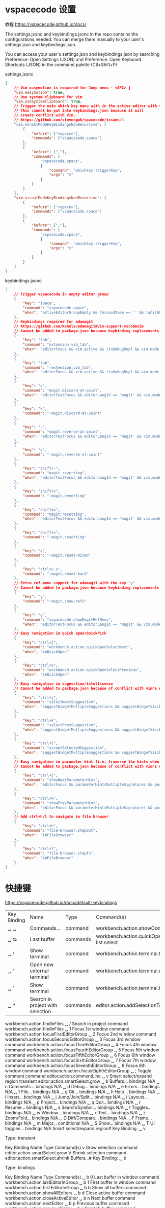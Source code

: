 * vspacecode 设置
教程 https://vspacecode.github.io/docs/

The settings.jsonc and keybindings.jsonc in the repo contains the configurations
needed. You can merge them manually to your user's settings.json and
keybindings.json.

You can access your user's settings.json and keybindings.json by searching
Preference: Open Settings (JSON) and Preference: Open Keyboard Shortcuts (JSON)
in the command palette (Ctl+Shift+P)

settings.jsonc
#+begin_src json
  {
      // Vim easymotion is required for Jump menu - <SPC> j
      "vim.easymotion": true,
      // Use system clipboard for vim
      "vim.useSystemClipboard": true,
      // Trigger the main which key menu with in the active editor with vim
      // This cannot be put into keybindings.json because it will
      // create conflict with Vim.
      // https://github.com/stevenguh/spacecode/issues/3
      "vim.normalModeKeyBindingsNonRecursive": [
          {
              "before": ["<space>"],
              "commands": ["vspacecode.space"]
          },
          {
              "before": [","],
              "commands": [
                  "vspacecode.space",
                  {
                      "command": "whichkey.triggerKey",
                      "args": "m"
                  }
              ]
          }
      ],
      "vim.visualModeKeyBindingsNonRecursive": [
          {
              "before": ["<space>"],
              "commands": ["vspacecode.space"]
          },
          {
              "before": [","],
              "commands": [
                  "vspacecode.space",
                  {
                      "command": "whichkey.triggerKey",
                      "args": "m"
                  }
              ]
          }
      ]
  }
#+end_src

keybindings.jsonc
#+begin_src json
[
    // Trigger vspacecode in empty editor group
    {
        "key": "space",
        "command": "vspacecode.space",
        "when": "activeEditorGroupEmpty && focusedView == '' && !whichkeyActive && !inputFocus"
    },
    // Keybindings required for edamagit
    // https://github.com/kahole/edamagit#vim-support-vscodevim
    // Cannot be added to package.json because keybinding replacements
    {
        "key": "tab",
        "command": "extension.vim_tab",
        "when": "editorFocus && vim.active && !inDebugRepl && vim.mode != 'Insert' && editorLangId != 'magit'"
    },
    {
        "key": "tab",
        "command": "-extension.vim_tab",
        "when": "editorFocus && vim.active && !inDebugRepl && vim.mode != 'Insert'"
    },
    {
        "key": "x",
        "command": "magit.discard-at-point",
        "when": "editorTextFocus && editorLangId == 'magit' && vim.mode =~ /^(?!SearchInProgressMode|CommandlineInProgress).*$/"
    },
    {
        "key": "k",
        "command": "-magit.discard-at-point"
    },
    {
        "key": "-",
        "command": "magit.reverse-at-point",
        "when": "editorTextFocus && editorLangId == 'magit' && vim.mode =~ /^(?!SearchInProgressMode|CommandlineInProgress).*$/"
    },
    {
        "key": "v",
        "command": "-magit.reverse-at-point"
    },
    {
        "key": "shift+-",
        "command": "magit.reverting",
        "when": "editorTextFocus && editorLangId == 'magit' && vim.mode =~ /^(?!SearchInProgressMode|CommandlineInProgress).*$/"
    },
    {
        "key": "shift+v",
        "command": "-magit.reverting"
    },
    {
        "key": "shift+o",
        "command": "magit.resetting",
        "when": "editorTextFocus && editorLangId == 'magit' && vim.mode =~ /^(?!SearchInProgressMode|CommandlineInProgress).*$/"
    },
    {
        "key": "shift+x",
        "command": "-magit.resetting"
    },
    {
        "key": "x",
        "command": "-magit.reset-mixed"
    },
    {
        "key": "ctrl+u x",
        "command": "-magit.reset-hard"
    },
    // Extra ref menu support for edamagit with the key "y"
    // Cannot be added to package.json because keybinding replacements
    {
        "key": "y",
        "command": "-magit.show-refs"
    },
    {
        "key": "y",
        "command": "vspacecode.showMagitRefMenu",
        "when": "editorTextFocus && editorLangId == 'magit' && vim.mode == 'Normal'"
    },
    // Easy navigation in quick open/QuickPick
    {
        "key": "ctrl+j",
        "command": "workbench.action.quickOpenSelectNext",
        "when": "inQuickOpen"
    },
    {
        "key": "ctrl+k",
        "command": "workbench.action.quickOpenSelectPrevious",
        "when": "inQuickOpen"
    },
    // Easy navigation in sugesstion/intellisense
    // Cannot be added to package.json because of conflict with vim's default bindings
    {
        "key": "ctrl+j",
        "command": "selectNextSuggestion",
        "when": "suggestWidgetMultipleSuggestions && suggestWidgetVisible && textInputFocus"
    },
    {
        "key": "ctrl+k",
        "command": "selectPrevSuggestion",
        "when": "suggestWidgetMultipleSuggestions && suggestWidgetVisible && textInputFocus"
    },
    {
        "key": "ctrl+l",
        "command": "acceptSelectedSuggestion",
        "when": "suggestWidgetMultipleSuggestions && suggestWidgetVisible && textInputFocus"
    },
    // Easy navigation in parameter hint (i.e. traverse the hints when there's multiple overload for one method)
    // Cannot be added to package.json because of conflict with vim's default bindings
    {
        "key": "ctrl+j",
        "command": "showNextParameterHint",
        "when": "editorFocus && parameterHintsMultipleSignatures && parameterHintsVisible"
    },
    {
        "key": "ctrl+k",
        "command": "showPrevParameterHint",
        "when": "editorFocus && parameterHintsMultipleSignatures && parameterHintsVisible"
    },
    // Add ctrl+h/l to navigate in file browser
    {
        "key": "ctrl+h",
        "command": "file-browser.stepOut",
        "when": "inFileBrowser"
    },
    {
        "key": "ctrl+l",
        "command": "file-browser.stepIn",
        "when": "inFileBrowser"
    }
]
#+end_src
* 快捷键
  https://vspacecode.github.io/docs/default-keybindings
  
 | Key Binding | Name                             | Type     | Command(s)                                                               |
 | ␣ ␣         | Commands...                      | command  | workbench.action.showCommands                                            |
 | ␣ ↹         | Last buffer                      | commands | workbench.action.quickOpenPreviousRecentlyUsedEditorInGroup  list.select |
 | ␣ !         | Show terminal                    | command  | workbench.action.terminal.focus                                          |
 | ␣ "         | Open new external terminal       | command  | workbench.action.terminal.openNativeConsole                              |
 | ␣ '         | Show terminal                    | command  | workbench.action.terminal.focus                                          |
 | ␣ *         | Search in project with selection | commands | editor.action.addSelectionToNextFindMatch                                |
  workbench.action.findInFiles
  ␣ /	Search in project	command	workbench.action.findInFiles
  ␣ 1	Focus 1st window	command	workbench.action.focusFirstEditorGroup
  ␣ 2	Focus 2nd window	command	workbench.action.focusSecondEditorGroup
  ␣ 3	Focus 3rd window	command	workbench.action.focusThirdEditorGroup
  ␣ 4	Focus 4th window	command	workbench.action.focusFourthEditorGroup
  ␣ 5	Focus 5th window	command	workbench.action.focusFifthEditorGroup
  ␣ 6	Focus 6th window	command	workbench.action.focusSixthEditorGroup
  ␣ 7	Focus 7th window	command	workbench.action.focusSeventhEditorGroup
  ␣ 8	Focus 8th window	command	workbench.action.focusEighthEditorGroup
  ␣ ;	Toggle comment	command	editor.action.commentLine
  ␣ v	Smart select/expand region	transient	editor.action.smartSelect.grow
  ␣ b	Buffers...	bindings	N/A
  ␣ c	Comments...	bindings	N/A
  ␣ d	Debug...	bindings	N/A
  ␣ e	Errors...	bindings	N/A
  ␣ f	File...	bindings	N/A
  ␣ g	Git...	bindings	N/A
  ␣ h	Help...	bindings	N/A
  ␣ i	Insert...	bindings	N/A
  ␣ j	Jump/Join/Split...	bindings	N/A
  ␣ l	Layouts...	bindings	N/A
  ␣ p	Project...	bindings	N/A
  ␣ q	Quit..	bindings	N/A
  ␣ r	Resume...	bindings	N/A
  ␣ s	Search/Symbol...	bindings	N/A
  ␣ t	Toggles...	bindings	N/A
  ␣ w	Window...	bindings	N/A
  ␣ x	Text...	bindings	N/A
  ␣ z	Zoom/Fold...	bindings	N/A
  ␣ D	Diff/Compare...	bindings	N/A
  ␣ F	Frame...	bindings	N/A
  ␣ m	Major...	conditional	N/A
  ␣ S	Show...	bindings	N/A
  ␣ T	UI toggles...	bindings	N/A
  Smart select/expand region#
  Key Binding: ␣ v

  Type: transient

  Key Binding	Name	Type	Command(s)
  v	Grow selection	command	editor.action.smartSelect.grow
  V	Shrink selection	command	editor.action.smartSelect.shrink
  Buffers...#
  Key Binding: ␣ b

  Type: bindings

  Key Binding	Name	Type	Command(s)
  ␣ b 0	Last buffer in window	command	workbench.action.lastEditorInGroup
  ␣ b 1	First buffer in window	command	workbench.action.firstEditorInGroup
  ␣ b b	Show all buffers	command	workbench.action.showAllEditors
  ␣ b d	Close active buffer	command	workbench.action.closeActiveEditor
  ␣ b n	Next buffer	command	workbench.action.nextEditor
  ␣ b p	Previous buffer	command	workbench.action.previousEditor
  ␣ b s	Scratch buffer	command	workbench.action.files.newUntitledFile
  ␣ b t	Pin buffer	command	workbench.action.pinEditor
  ␣ b u	Reopen closed buffer	command	workbench.action.reopenClosedEditor
  ␣ b B	Show all buffers in active window	command	workbench.action.showEditorsInActiveGroup
  ␣ b H	Move buffer into left window	command	workbench.action.moveEditorToLeftGroup
  ␣ b J	Move buffer into below window	command	workbench.action.moveEditorToBelowGroup
  ␣ b K	Move buffer into above window	command	workbench.action.moveEditorToAboveGroup
  ␣ b L	Move buffer into right window	command	workbench.action.moveEditorToRightGroup
  ␣ b M	Close other buffers	command	workbench.action.closeOtherEditors
  ␣ b P	Paste clipboard to buffer	commands	editor.action.selectAll
  editor.action.clipboardPasteAction
  ␣ b T	Unpin buffer	command	workbench.action.unpinEditor
  ␣ b Y	Copy buffer to clipboard	command	vspacecode.copyWholeBuffer
  ␣ b N	New Buffer...	bindings	N/A
  Comments...#
  Key Binding: ␣ c

  Type: bindings

  Key Binding	Name	Type	Command(s)
  ␣ c l	Toggle line comment	command	editor.action.commentLine
  ␣ c n	Next error	command	editor.action.marker.nextInFiles
  ␣ c N	Previous error	command	editor.action.marker.prevInFiles
  Debug...#
  Key Binding: ␣ d

  Type: bindings

  Key Binding	Name	Type	Command(s)
  ␣ d c	Continue debug	command	workbench.action.debug.continue
  ␣ d d	Start debug	command	workbench.action.debug.start
  ␣ d i	Step into	command	workbench.action.debug.stepInto
  ␣ d j	Jump to cursor	command	debug.jumpToCursor
  ␣ d o	Step out	command	workbench.action.debug.stepOut
  ␣ d p	Pause debug	command	workbench.action.debug.pause
  ␣ d s	Step over	command	workbench.action.debug.stepOver
  ␣ d v	REPL	command	workbench.debug.action.toggleRepl
  ␣ d w	Focus on watch window	command	workbench.debug.action.focusWatchView
  ␣ d D	Run without debugging	command	workbench.action.debug.run
  ␣ d R	Restart debug	command	workbench.action.debug.restart
  ␣ d S	Stop debug	command	workbench.action.debug.stop
  ␣ d W	Add to watch	command	editor.debug.action.selectionToWatch
  ␣ d b	Breakpoint...	bindings	N/A
  Errors...#
  Key Binding: ␣ e

  Type: bindings

  Key Binding	Name	Type	Command(s)
  ␣ e .	Error transient	transient	N/A
  ␣ e l	List errors	command	workbench.actions.view.problems
  ␣ e n	Next error	command	editor.action.marker.nextInFiles
  ␣ e p	Previous error	command	editor.action.marker.prevInFiles
  ␣ e N	Previous error	command	editor.action.marker.prevInFiles
  File...#
  Key Binding: ␣ f

  Type: bindings

  Key Binding	Name	Type	Command(s)
  ␣ f =	Format file	command	editor.action.formatDocument
  ␣ f f	Open file/folder	command	file-browser.open
  ␣ f l	Change file language	command	workbench.action.editor.changeLanguageMode
  ␣ f n	New file	command	explorer.newFile
  ␣ f o	Open with...	command	explorer.openWith
  ␣ f r	Open recent...	command	workbench.action.openRecent
  ␣ f s	Save file	command	workbench.action.files.save
  ␣ f t	Toggle tree/explorer view	conditional	N/A
  ␣ f w	Open active in new window	command	workbench.action.files.showOpenedFileInNewWindow
  ␣ f D	Delete current file	commands	workbench.files.action.showActiveFileInExplorer
  deleteFile
  ␣ f L	Locate file	command	revealFileInOS
  ␣ f R	Rename file	commands	workbench.files.action.showActiveFileInExplorer
  renameFile
  ␣ f S	Save all files	command	workbench.action.files.saveAll
  ␣ f T	Show active file in tree/explorer view	command	workbench.files.action.showActiveFileInExplorer
  ␣ f e	Emacs/VSpaceCode...	bindings	N/A
  ␣ f i	Indentation...	bindings	N/A
  ␣ f y	Yank...	bindings	N/A
  Git...#
  Key Binding: ␣ g

  Type: bindings

  Key Binding	Name	Type	Command(s)
  ␣ g b	Blame file	command	magit.blame-file
  ␣ g c	Clone	command	git.clone
  ␣ g i	Initialize repository	command	git.init
  ␣ g m	Magit dispatch	command	magit.dispatch
  ␣ g s	Status	command	magit.status
  ␣ g S	Stage file	command	magit.stage-file
  ␣ g U	Unstage file	command	magit.unstage-file
  ␣ g f	File...	bindings	N/A
  Help...#
  Key Binding: ␣ h

  Type: bindings

  Key Binding	Name	Type	Command(s)
  ␣ h d	Open VSCode Documentation	command	workbench.action.openDocumentationUrl
  ␣ h k	Open global key bindings	command	workbench.action.openGlobalKeybindings
  ␣ h I	Report VSCode Issue	command	workbench.action.openIssueReporter
  ␣ h T	Open VSCode Tutorial	command	workbench.action.showInteractivePlayground
  Insert...#
  Key Binding: ␣ i

  Type: bindings

  Key Binding	Name	Type	Command(s)
  ␣ i j	Insert line below	command	editor.action.insertLineAfter
  ␣ i k	Insert line above	command	editor.action.insertLineBefore
  ␣ i s	Insert snippet	command	editor.action.insertSnippet
  Jump/Join/Split...#
  Key Binding: ␣ j

  Type: bindings

  Key Binding	Name	Type	Command(s)
  ␣ j =	Format region or buffer	command	editor.action.format
  ␣ j i	Jump to symbol in buffer	command	workbench.action.gotoSymbol
  ␣ j j	Jump to character	command	vim.remap
  ␣ j l	Jump to line	command	vim.remap
  ␣ j n	Split new line	command	lineBreakInsert
  ␣ j v	Jump to outline/variables	command	breadcrumbs.focusAndSelect
  ␣ j w	Jump to word	command	vim.remap
  ␣ j I	Jump to symbol in workspace	command	workbench.action.showAllSymbols
  Layouts...#
  Key Binding: ␣ l

  Type: bindings

  Key Binding	Name	Type	Command(s)
  ␣ l d	Close workspace	command	workbench.action.closeFolder
  Project...#
  Key Binding: ␣ p

  Type: bindings

  Key Binding	Name	Type	Command(s)
  ␣ p f	Find file in project...	command	workbench.action.quickOpen
  ␣ p l	Switch project...	command	workbench.action.openRecent
  ␣ p p	Switch project...	command	workbench.action.openRecent
  ␣ p t	Show tree/explorer view	command	workbench.view.explorer
  ␣ p R	Replace in files...	command	workbench.action.replaceInFiles
  Quit..#
  Key Binding: ␣ q

  Type: bindings

  Key Binding	Name	Type	Command(s)
  ␣ q f	Close frame	command	workbench.action.closeWindow
  ␣ q q	Close frame	command	workbench.action.closeWindow
  ␣ q r	Reload frame	command	workbench.action.reloadWindow
  ␣ q s	Save all and close frame	commands	workbench.action.files.saveAll
  workbench.action.closeWindow
  ␣ q Q	Quit application	command	workbench.action.quit
  ␣ q R	Reload frame with extensions disabled	command	workbench.action.reloadWindowWithExtensionsDisabled
  Resume...#
  Key Binding: ␣ r

  Type: bindings

  Key Binding	Name	Type	Command(s)
  ␣ r b	Recent buffers	command	workbench.action.showAllEditorsByMostRecentlyUsed
  ␣ r s	Search in project	command	workbench.action.findInFiles
  Search/Symbol...#
  Key Binding: ␣ s

  Type: bindings

  Key Binding	Name	Type	Command(s)
  ␣ s c	Clear highlight	command	vim.remap
  ␣ s e	Edit symbol	command	editor.action.rename
  ␣ s h	Highlight symbol	transient	editor.action.wordHighlight.trigger
  ␣ s j	Jump to symbol in buffer	command	workbench.action.gotoSymbol
  ␣ s p	Search in project	command	workbench.action.findInFiles
  ␣ s r	Search all references	command	editor.action.referenceSearch.trigger
  ␣ s s	Fuzzy search in current buffer	command	fuzzySearch.activeTextEditorWithCurrentSelection
  ␣ s J	Jump to symbol in workspace	command	workbench.action.showAllSymbols
  ␣ s P	Search in project with selection	commands	editor.action.addSelectionToNextFindMatch
  workbench.action.findInFiles
  ␣ s R	Search all references in side bar	command	references-view.find
  ␣ s S	Fuzzy search with selection in current buffer	commands	editor.action.addSelectionToNextFindMatch
  fuzzySearch.activeTextEditorWithCurrentSelection
  Toggles...#
  Key Binding: ␣ t

  Type: bindings

  Key Binding	Name	Type	Command(s)
  ␣ t c	Toggle find case sensitive	command	toggleFindCaseSensitive
  ␣ t l	Toggle word wrap	command	editor.action.toggleWordWrap
  ␣ t w	Toggle render whitespace	command	editor.action.toggleRenderWhitespace
  Window...#
  Key Binding: ␣ w

  Type: bindings

  Key Binding	Name	Type	Command(s)
  ␣ w -	Split window below	command	workbench.action.splitEditorDown
  ␣ w /	Split window right	command	workbench.action.splitEditor
  ␣ w =	Reset window sizes	command	workbench.action.evenEditorWidths
  ␣ w [	Shrink window	transient	workbench.action.decreaseViewSize
  ␣ w ]	Enlarge window	transient	workbench.action.increaseViewSize
  ␣ w d	Close window	command	workbench.action.closeEditorsInGroup
  ␣ w h	Focus window left	command	workbench.action.focusPreviousGroup
  ␣ w j	Focus window down	command	workbench.action.focusBelowGroup
  ␣ w k	Focus window up	command	workbench.action.focusAboveGroup
  ␣ w l	Focus window right	command	workbench.action.focusNextGroup
  ␣ w m	Maximize window	command	workbench.action.toggleEditorWidths
  ␣ w o	Switch frame	command	workbench.action.quickSwitchWindow
  ␣ w s	Split window below	command	workbench.action.splitEditorDown
  ␣ w v	Split window right	command	workbench.action.splitEditor
  ␣ w w	Focus next window	command	workbench.action.focusNextGroup
  ␣ w x	Close all windows	command	workbench.action.closeAllGroups
  ␣ w z	Combine all buffers	command	workbench.action.joinAllGroups
  ␣ w D	Close all other windows	command	workbench.action.closeEditorsInOtherGroups
  ␣ w F	Open new empty frame	command	workbench.action.newWindow
  ␣ w H	Move window left	command	workbench.action.moveActiveEditorGroupLeft
  ␣ w J	Move window down	command	workbench.action.moveActiveEditorGroupDown
  ␣ w K	Move window up	command	workbench.action.moveActiveEditorGroupUp
  ␣ w L	Move window right	command	workbench.action.moveActiveEditorGroupRight
  ␣ w M	Maximize window and hide side bar	command	workbench.action.maximizeEditor
  ␣ w W	Focus previous window	command	workbench.action.focusPreviousGroup
  Text...#
  Key Binding: ␣ x

  Type: bindings

  Key Binding	Name	Type	Command(s)
  ␣ x .	Quick fix	command	editor.action.quickFix
  ␣ x a	Find all references	command	editor.action.referenceSearch.trigger
  ␣ x i	Organize Imports	command	editor.action.organizeImports
  ␣ x r	Rename symbol	command	editor.action.rename
  ␣ x u	To lower case	command	editor.action.transformToLowercase
  ␣ x J	Move lines down	transient	editor.action.moveLinesDownAction
  ␣ x K	Move lines up	transient	editor.action.moveLinesUpAction
  ␣ x R	Refactor	command	editor.action.refactor
  ␣ x U	To upper case	command	editor.action.transformToUppercase
  ␣ x d	Delete...	bindings	N/A
  ␣ x l	Lines...	bindings	N/A
  ␣ x m	Merge conflict...	bindings	N/A
  Zoom/Fold...#
  Key Binding: ␣ z

  Type: bindings

  Key Binding	Name	Type	Command(s)
  ␣ z f	Frame...	transient	N/A
  ␣ z i	Image preview...	transient	N/A
  ␣ z x	Font...	transient	N/A
  ␣ z .	Fold...	bindings	N/A
  Diff/Compare...#
  Key Binding: ␣ D

  Type: bindings

  Key Binding	Name	Type	Command(s)
  ␣ D c	Compare active file with clipboard	command	workbench.files.action.compareWithClipboard
  ␣ D m	Compare current merge conflict	command	merge-conflict.compare
  ␣ D s	Compare active file with saved	command	workbench.files.action.compareWithSaved
  ␣ D w	Toggle ignore trim whitespace	command	toggle.diff.ignoreTrimWhitespace
  ␣ D D	Compare active file with...	command	workbench.files.action.compareFileWith
  Frame...#
  Key Binding: ␣ F

  Type: bindings

  Key Binding	Name	Type	Command(s)
  ␣ F n	Duplicate workspace in new frame	command	workbench.action.duplicateWorkspaceInNewWindow
  ␣ F o	Switch frame	command	workbench.action.quickSwitchWindow
  ␣ F N	Open new empty frame	command	workbench.action.newWindow
  Major...#
  Key Binding: ␣ m

  Type: conditional

  Condition	Name	Type	Command(s)
  languageId:go	Go	bindings	N/A
  languageId:markdown	Markdown	bindings	N/A
  Show...#
  Key Binding: ␣ S

  Type: bindings

  Key Binding	Name	Type	Command(s)
  ␣ S d	Show debug console	command	workbench.debug.action.toggleRepl
  ␣ S e	Show explorer	command	workbench.view.explorer
  ␣ S g	Show source control	command	workbench.view.scm
  ␣ S o	Show output	command	workbench.action.output.toggleOutput
  ␣ S p	Show problem	command	workbench.actions.view.problems
  ␣ S r	Show remote explorer	command	workbench.view.remote
  ␣ S s	Show search	command	workbench.view.search
  ␣ S t	Show test	command	workbench.view.extension.test
  ␣ S x	Show extensions	command	workbench.view.extensions
  UI toggles...#
  Key Binding: ␣ T

  Type: bindings

  Key Binding	Name	Type	Command(s)
  ␣ T b	Toggle side bar visibility	command	workbench.action.toggleSidebarVisibility
  ␣ T c	Toggle centered layout	command	workbench.action.toggleCenteredLayout
  ␣ T i	Select icon theme	command	workbench.action.selectIconTheme
  ␣ T j	Toggle panel visibility	command	workbench.action.togglePanel
  ␣ T m	Toggle maximized panel	command	workbench.action.toggleMaximizedPanel
  ␣ T s	Select theme	command	workbench.action.selectTheme
  ␣ T t	Toggle tool/activity bar visibility	command	workbench.action.toggleActivityBarVisibility
  ␣ T z	Toggle zen mode	command	workbench.action.toggleZenMode
  ␣ T F	Toggle full screen	command	workbench.action.toggleFullScreen
  ␣ T T	Toggle tab visibility	command	workbench.action.toggleTabsVisibility
  New Buffer...#
  Key Binding: ␣ b N

  Type: bindings

  Key Binding	Name	Type	Command(s)
  ␣ b N h	New untitled buffer (split left)	commands	workbench.action.splitEditorLeft
  workbench.action.files.newUntitledFile
  workbench.action.closeOtherEditors
  ␣ b N j	New untitled buffer (split down)	commands	workbench.action.splitEditorDown
  workbench.action.files.newUntitledFile
  workbench.action.closeOtherEditors
  ␣ b N k	New untitled buffer (split up)	commands	workbench.action.splitEditorUp
  workbench.action.files.newUntitledFile
  workbench.action.closeOtherEditors
  ␣ b N l	New untitled buffer (split right)	commands	workbench.action.splitEditorRight
  workbench.action.files.newUntitledFile
  workbench.action.closeOtherEditors
  ␣ b N n	New untitled buffer	command	workbench.action.files.newUntitledFile
  Breakpoint...#
  Key Binding: ␣ d b

  Type: bindings

  Key Binding	Name	Type	Command(s)
  ␣ d b b	Toggle breakpoint	command	editor.debug.action.toggleBreakpoint
  ␣ d b c	Add conditional breakpoint	command	editor.debug.action.conditionalBreakpoint
  ␣ d b d	Delete breakpoint	command	debug.removeBreakpoint
  ␣ d b e	Enable breakpoint	command	debug.enableOrDisableBreakpoint
  ␣ d b f	Add function breakpoint	command	workbench.debug.viewlet.action.addFunctionBreakpointAction
  ␣ d b i	Toggle inline breakpoint	command	editor.debug.action.toggleInlineBreakpoint
  ␣ d b n	Next breakpoint	transient	editor.debug.action.goToNextBreakpoint
  ␣ d b p	Previous breakpoint	transient	editor.debug.action.goToPreviousBreakpoint
  ␣ d b s	Disable breakpoint	command	debug.enableOrDisableBreakpoint
  ␣ d b D	Delete all breakpoints	command	workbench.debug.viewlet.action.removeAllBreakpoints
  ␣ d b E	Enable all breakpoints	command	workbench.debug.viewlet.action.enableAllBreakpoints
  ␣ d b S	Disable all breakpoints	command	workbench.debug.viewlet.action.disableAllBreakpoints
  Error transient#
  Key Binding: ␣ e .

  Type: transient

  Key Binding	Name	Type	Command(s)
  n	Next error	command	editor.action.marker.nextInFiles
  p	Previous error	command	editor.action.marker.prevInFiles
  N	Previous error	command	editor.action.marker.prevInFiles
  Toggle tree/explorer view#
  Key Binding: ␣ f t

  Type: conditional

  Condition	Name	Type	Command(s)
  Show explorer view	command	workbench.view.explorer
  when:sideBarVisible && explorerViewletVisible	Hide side bar	command	workbench.action.toggleSidebarVisibility
  Emacs/VSpaceCode...#
  Key Binding: ␣ f e

  Type: bindings

  Key Binding	Name	Type	Command(s)
  ␣ f e d	Open settings	command	workbench.action.openGlobalSettings
  ␣ f e k	Open global key bindings	command	workbench.action.openGlobalKeybindings
  ␣ f e l	Open language settings	command	workbench.action.configureLanguageBasedSettings
  ␣ f e s	Configure user snippets	command	workbench.action.openSnippets
  ␣ f e w	Open workspace settings	command	workbench.action.openWorkspaceSettings
  ␣ f e D	Open settings JSON	command	workbench.action.openSettingsJson
  ␣ f e K	Open global key bindings JSON	command	workbench.action.openGlobalKeybindingsFile
  ␣ f e W	Open workspace settings JSON	command	workbench.action.openWorkspaceSettingsFile
  Indentation...#
  Key Binding: ␣ f i

  Type: bindings

  Key Binding	Name	Type	Command(s)
  ␣ f i d	Detect indentation	command	editor.action.detectIndentation
  ␣ f i i	Change indentation	command	changeEditorIndentation
  ␣ f i r	Reindent	command	editor.action.reindentlines
  ␣ f i s	Convert indentation to spaces	command	editor.action.indentationToSpaces
  ␣ f i t	Convert indentation to tabs	command	editor.action.indentationToTabs
  ␣ f i R	Reindent selected	command	editor.action.reindentselectedlines
  Yank...#
  Key Binding: ␣ f y

  Type: bindings

  Key Binding	Name	Type	Command(s)
  ␣ f y c	Copy path of active file with line and column	command	vspacecode.copyPathWithLineColumn
  ␣ f y d	Copy directory path of the active file	command	vspacecode.copyDirectoryPath
  ␣ f y l	Copy path of active file with line	command	vspacecode.copyPathWithLine
  ␣ f y n	Copy filename of active file	command	vspacecode.copyFilename
  ␣ f y y	Copy path of active file	command	vspacecode.copyPath
  ␣ f y C	Copy relative path of active file with line and column	command	vspacecode.copyRelativePathWithLineColumn
  ␣ f y D	Copy relative directory path of the active file	command	vspacecode.copyRelativeDirectoryPath
  ␣ f y L	Copy relative path of active file with line	command	vspacecode.copyRelativePathWithLine
  ␣ f y N	Copy filename without extension of active file	command	vspacecode.copyFilenameBase
  ␣ f y Y	Copy relative path of active file	command	vspacecode.copyRelativePath
  File...#
  Key Binding: ␣ g f

  Type: bindings

  Key Binding	Name	Type	Command(s)
  ␣ g f d	Diff	command	magit.diff-file
  ␣ g f l	Show log/timeline	command	timeline.focus
  Highlight symbol#
  Key Binding: ␣ s h

  Type: transient

  Key Binding	Name	Type	Command(s)
  /	Search in project with selection	commands	editor.action.addSelectionToNextFindMatch
  workbench.action.findInFiles
  n	Next occurrence	command	editor.action.wordHighlight.next
  p	Previous occurrence	command	editor.action.wordHighlight.prev
  N	Previous occurrence	command	editor.action.wordHighlight.prev
  Shrink window#
  Key Binding: ␣ w [

  Type: transient

  Key Binding	Name	Type	Command(s)
  [	Shrink window	command	workbench.action.decreaseViewSize
  ]	Enlarge window	command	workbench.action.increaseViewSize
  Enlarge window#
  Key Binding: ␣ w ]

  Type: transient

  Key Binding	Name	Type	Command(s)
  [	Shrink window	command	workbench.action.decreaseViewSize
  ]	Enlarge window	command	workbench.action.increaseViewSize
  Move lines down#
  Key Binding: ␣ x J

  Type: transient

  Key Binding	Name	Type	Command(s)
  J	Move lines down	command	editor.action.moveLinesDownAction
  K	Move lines up	command	editor.action.moveLinesUpAction
  Move lines up#
  Key Binding: ␣ x K

  Type: transient

  Key Binding	Name	Type	Command(s)
  J	Move lines down	command	editor.action.moveLinesDownAction
  K	Move lines up	command	editor.action.moveLinesUpAction
  Delete...#
  Key Binding: ␣ x d

  Type: bindings

  Key Binding	Name	Type	Command(s)
  ␣ x d w	Delete trailing whitespace	command	editor.action.trimTrailingWhitespace
  Lines...#
  Key Binding: ␣ x l

  Type: bindings

  Key Binding	Name	Type	Command(s)
  ␣ x l d	Duplicate lines down	command	editor.action.copyLinesDownAction
  ␣ x l s	Sort lines in ascending order	command	editor.action.sortLinesAscending
  ␣ x l D	Duplicate lines up	command	editor.action.copyLinesUpAction
  ␣ x l S	Sort lines in descending order	command	editor.action.sortLinesDescending
  Merge conflict...#
  Key Binding: ␣ x m

  Type: bindings

  Key Binding	Name	Type	Command(s)
  ␣ x m b	Accept both	command	merge-conflict.accept.both
  ␣ x m c	Accept current	command	merge-conflict.accept.current
  ␣ x m i	Accept incoming	command	merge-conflict.accept.incoming
  ␣ x m k	Compare current conflict	command	merge-conflict.compare
  ␣ x m n	Next Conflict	command	merge-conflict.next
  ␣ x m s	Accept selection	command	merge-conflict.accept.selection
  ␣ x m B	Accept all both	command	merge-conflict.accept.all-both
  ␣ x m C	Accept all current	command	merge-conflict.accept.all-current
  ␣ x m I	Accept all incoming	command	merge-conflict.accept.all-incoming
  ␣ x m N	Previous Conflict	command	merge-conflict.previous
  Frame...#
  Key Binding: ␣ z f

  Type: transient

  Key Binding	Name	Type	Command(s)
  +	Zoom in	command	workbench.action.zoomIn
  -	Zoom out	command	workbench.action.zoomOut
  0	Reset zoom	command	workbench.action.zoomReset
  =	Zoom in	command	workbench.action.zoomIn
  Image preview...#
  Key Binding: ␣ z i

  Type: transient

  Key Binding	Name	Type	Command(s)
  +	Zoom in	command	imagePreview.zoomIn
  -	Zoom out	command	imagePreview.zoomOut
  =	Zoom in	command	imagePreview.zoomIn
  Font...#
  Key Binding: ␣ z x

  Type: transient

  Key Binding	Name	Type	Command(s)
  +	Zoom in	command	editor.action.fontZoomIn
  -	Zoom out	command	editor.action.fontZoomOut
  0	Reset zoom	command	editor.action.fontZoomReset
  =	Zoom in	command	editor.action.fontZoomIn
  Fold...#
  Key Binding: ␣ z .

  Type: bindings

  Key Binding	Name	Type	Command(s)
  ␣ z . a	Toggle: around a point	command	editor.toggleFold
  ␣ z . b	Close: all block comments	command	editor.foldAllBlockComments
  ␣ z . c	Close: at a point	command	editor.fold
  ␣ z . g	Close: all regions	command	editor.foldAllMarkerRegions
  ␣ z . m	Close: all	command	editor.foldAll
  ␣ z . o	Open: at a point	command	editor.unfold
  ␣ z . r	Open: all	command	editor.unfoldAll
  ␣ z . G	Open: all regions	command	editor.unfoldAllMarkerRegions
  ␣ z . O	Open: recursively	command	editor.unfoldRecursively
  Go#
  Key Binding: ␣ m languageId:go

  Type: bindings

  Key Binding	Name	Type	Command(s)
  ␣ m languageId:go ␣	Show all commands	command	go.show.commands
  ␣ m languageId:go =	Format...	bindings	N/A
  ␣ m languageId:go a	Actions...	bindings	N/A
  ␣ m languageId:go b	Backend/environment...	bindings	N/A
  ␣ m languageId:go g	Go to...	bindings	N/A
  ␣ m languageId:go i	Insert/remove...	bindings	N/A
  ␣ m languageId:go r	Refactor...	bindings	N/A
  ␣ m languageId:go t	Test...	bindings	N/A
  Markdown#
  Key Binding: ␣ m languageId:markdown

  Type: bindings

  Key Binding	Name	Type	Command(s)
  ␣ m languageId:markdown c	Buffer commands...	bindings	N/A
  ␣ m languageId:markdown t	Table of Contents...	bindings	N/A
  ␣ m languageId:markdown x	Text...	bindings	N/A
  Next breakpoint#
  Key Binding: ␣ d b n

  Type: transient

  Key Binding	Name	Type	Command(s)
  n	Next breakpoint	command	editor.debug.action.goToNextBreakpoint
  p	Previous breakpoint	command	editor.debug.action.goToPreviousBreakpoint
  Previous breakpoint#
  Key Binding: ␣ d b p

  Type: transient

  Key Binding	Name	Type	Command(s)
  n	Next breakpoint	command	editor.debug.action.goToNextBreakpoint
  p	Previous breakpoint	command	editor.debug.action.goToPreviousBreakpoint
  Format...#
  Key Binding: ␣ m languageId:go =

  Type: bindings

  Key Binding	Name	Type	Command(s)
  ␣ m languageId:go = =	Format document	command	editor.action.formatDocument
  ␣ m languageId:go = d	Format document with...	command	editor.action.formatDocument
  ␣ m languageId:go = m	Format modified lines only	command	editor.action.formatChanges
  ␣ m languageId:go = s	Format selection	command	editor.action.formatSelection
  ␣ m languageId:go = S	Format selection with...	command	editor.action.formatSelection.multiple
  Actions...#
  Key Binding: ␣ m languageId:go a

  Type: bindings

  Key Binding	Name	Type	Command(s)
  ␣ m languageId:go a P	Run code on Go Playground	command	go.playground
  ␣ m languageId:go a p	Package actions...	bindings	N/A
  ␣ m languageId:go a w	Workspace actions...	bindings	N/A
  Backend/environment...#
  Key Binding: ␣ m languageId:go b

  Type: bindings

  Key Binding	Name	Type	Command(s)
  ␣ m languageId:go b e	Choose Go environment	command	go.environment.choose
  ␣ m languageId:go b g	Show current GOPATH	command	go.gopath
  ␣ m languageId:go b i	Install/update tools	command	go.tools.install
  ␣ m languageId:go b l	Locate configured Go tools	command	go.locate.tools
  ␣ m languageId:go b R	Restart language server	command	go.languageserver.restart
  Go to...#
  Key Binding: ␣ m languageId:go g

  Type: bindings

  Key Binding	Name	Type	Command(s)
  ␣ m languageId:go g d	Go to definition	command	editor.action.revealDefinition
  ␣ m languageId:go g e	Go to errors/problems	command	workbench.action.problems.focus
  ␣ m languageId:go g g	Go to definition	command	editor.action.revealDefinition
  ␣ m languageId:go g i	Find symbol in file	command	workbench.action.gotoSymbol
  ␣ m languageId:go g m	Go to method in file	command	workbench.action.gotoMethod
  ␣ m languageId:go g r	Peek references	command	editor.action.referenceSearch.trigger
  ␣ m languageId:go g t	Go to type definition	command	editor.action.goToTypeDefinition
  ␣ m languageId:go g D	Peek definition	command	editor.action.peekDefinition
  ␣ m languageId:go g I	Find symbol in project	command	workbench.action.showAllSymbols
  ␣ m languageId:go g R	Find all references	command	references-view.findReferences
  ␣ m languageId:go g T	Peek type definition	command	editor.action.peekTypeDefinition
  Insert/remove...#
  Key Binding: ␣ m languageId:go i

  Type: bindings

  Key Binding	Name	Type	Command(s)
  ␣ m languageId:go i f	Fill struct	command	go.fill.struct
  ␣ m languageId:go i i	Add import	command	go.import.add
  ␣ m languageId:go i t	Add tags to struct fields	command	go.add.tags
  ␣ m languageId:go i I	Generate interface stubs	command	go.impl.cursor
  ␣ m languageId:go i T	Remove tags from struct fields	command	go.remove.tags
  Refactor...#
  Key Binding: ␣ m languageId:go r

  Type: bindings

  Key Binding	Name	Type	Command(s)
  ␣ m languageId:go r .	Quick fix	command	editor.action.quickFix
  ␣ m languageId:go r e	Extract to function or variable	command	editor.action.codeAction
  ␣ m languageId:go r r	Rename symbol	command	editor.action.rename
  Test...#
  Key Binding: ␣ m languageId:go t

  Type: bindings

  Key Binding	Name	Type	Command(s)
  ␣ m languageId:go t c	Cancel running tets	command	go.test.cancel
  ␣ m languageId:go t d	Debug test at cursor	command	go.debug.cursor
  ␣ m languageId:go t f	Test function at cursor	command	go.test.cursor
  ␣ m languageId:go t l	Test previous	command	go.test.previous
  ␣ m languageId:go t p	Test package	command	go.test.package
  ␣ m languageId:go t s	Subtest at cursor	command	go.subtest.cursor
  ␣ m languageId:go t w	Test packages in workspace	command	go.test.workspace
  ␣ m languageId:go t F	Test file	command	go.test.file
  ␣ m languageId:go t P	Apply cover profile	command	go.apply.coverprofile
  ␣ m languageId:go t b	Benchmarks...	bindings	N/A
  ␣ m languageId:go t g	Generate...	bindings	N/A
  ␣ m languageId:go t t	Toggle...	bindings	N/A
  Buffer commands...#
  Key Binding: ␣ m languageId:markdown c

  Type: bindings

  Key Binding	Name	Type	Command(s)
  ␣ m languageId:markdown c e	Export to HTML	command	markdown.extension.printToHtml
  ␣ m languageId:markdown c p	Open preview to the side	command	markdown.showPreviewToSide
  ␣ m languageId:markdown c P	Open preview in current group	command	markdown.showPreview
  Table of Contents...#
  Key Binding: ␣ m languageId:markdown t

  Type: bindings

  Key Binding	Name	Type	Command(s)
  ␣ m languageId:markdown t c	Create Table of Contents	command	markdown.extension.toc.create
  ␣ m languageId:markdown t n	Add section numbers	command	markdown.extension.toc.addSecNumbers
  ␣ m languageId:markdown t u	Update Table of Contents	command	markdown.extension.toc.update
  ␣ m languageId:markdown t N	Remove section numbers	command	markdown.extension.toc.removeSecNumbers
  Text...#
  Key Binding: ␣ m languageId:markdown x

  Type: bindings

  Key Binding	Name	Type	Command(s)
  ␣ m languageId:markdown x [	Decrease Heading level	transient	markdown.extension.editing.toggleHeadingDown
  ␣ m languageId:markdown x ]	Increase Heading level	transient	markdown.extension.editing.toggleHeadingUp
  ␣ m languageId:markdown x `	Toggle inline code	command	markdown.extension.editing.toggleCodeSpan
  ␣ m languageId:markdown x b	Toggle bold	command	markdown.extension.editing.toggleBold
  ␣ m languageId:markdown x i	Toggle italic	command	markdown.extension.editing.toggleItalic
  ␣ m languageId:markdown x l	Toggle list	command	markdown.extension.editing.toggleList
  ␣ m languageId:markdown x m	Toggle math	command	markdown.extension.editing.toggleMath
  ␣ m languageId:markdown x s	Toggle strikethrough	command	markdown.extension.editing.toggleStrikethrough
  ␣ m languageId:markdown x ~	Toggle code block	command	markdown.extension.editing.toggleCodeBlock
  Package actions...#
  Key Binding: ␣ m languageId:go a p

  Type: bindings

  Key Binding	Name	Type	Command(s)
  ␣ m languageId:go a p b	Build package	command	go.build.package
  ␣ m languageId:go a p g	Get package	command	go.get.package
  ␣ m languageId:go a p i	Install current package	command	go.install.package
  ␣ m languageId:go a p l	Lint package	command	go.lint.package
  ␣ m languageId:go a p s	Browse packages	command	go.browse.packages
  ␣ m languageId:go a p v	Vet package	command	go.vet.package
  Workspace actions...#
  Key Binding: ␣ m languageId:go a w

  Type: bindings

  Key Binding	Name	Type	Command(s)
  ␣ m languageId:go a w b	Build workspace	command	go.build.workspace
  ␣ m languageId:go a w l	Lint workspace	command	go.lint.workspace
  ␣ m languageId:go a w p	Add package to workspace	command	go.add.package.workspace
  ␣ m languageId:go a w v	Vet workspace	command	go.vet.workspace
  Benchmarks...#
  Key Binding: ␣ m languageId:go t b

  Type: bindings

  Key Binding	Name	Type	Command(s)
  ␣ m languageId:go t b f	Benchmark function at cursor	command	go.benchmark.cursor
  ␣ m languageId:go t b p	Benchmark package	command	go.benchmark.package
  ␣ m languageId:go t b F	Benchmark file	command	go.benchmark.file
  Generate...#
  Key Binding: ␣ m languageId:go t g

  Type: bindings

  Key Binding	Name	Type	Command(s)
  ␣ m languageId:go t g f	Generate unit tests for function	command	go.test.generate.function
  ␣ m languageId:go t g p	Generate unit tests for package	command	go.test.generate.package
  ␣ m languageId:go t g F	Generate unit tests for file	command	go.test.generate.file
  Toggle...#
  Key Binding: ␣ m languageId:go t t

  Type: bindings

  Key Binding	Name	Type	Command(s)
  ␣ m languageId:go t t c	Toggle test coverage in current package	command	go.test.coverage
  ␣ m languageId:go t t f	Toggle open test file	command	go.toggle.test.file
  Decrease Heading level#
  Key Binding: ␣ m languageId:markdown x [

  Type: transient

  Key Binding	Name	Type	Command(s)
  [	Decrease Heading level	command	markdown.extension.editing.toggleHeadingDown
  ]	Increase Heading level	command	markdown.extension.editing.toggleHeadingUp
  Increase Heading level#
  Key Binding: ␣ m languageId:markdown x ]

  Type: transient

  Key Binding	Name	Type	Command(s)
  [	Decrease Heading level	command	markdown.extension.editing.toggleHeadingDown
  ]	Increase Heading level	command	markdown.extension.editing.toggleHeadingUp
